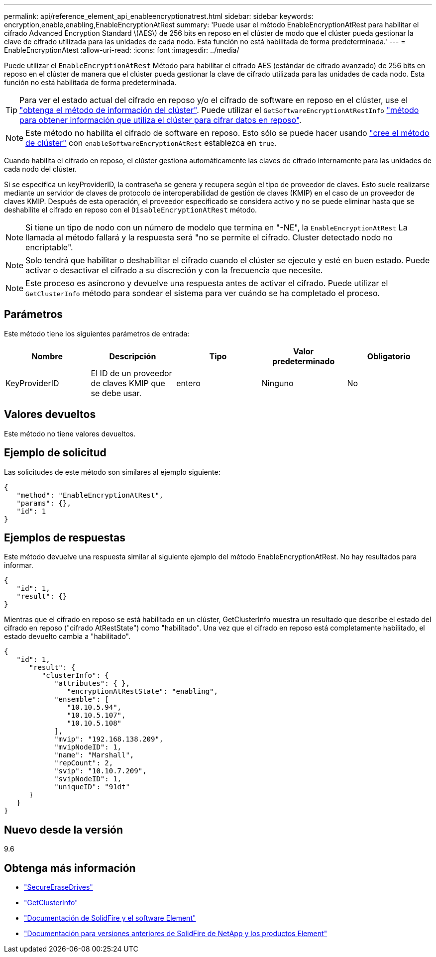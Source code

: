 ---
permalink: api/reference_element_api_enableencryptionatrest.html 
sidebar: sidebar 
keywords: encryption,enable,enabling,EnableEncryptionAtRest 
summary: 'Puede usar el método EnableEncryptionAtRest para habilitar el cifrado Advanced Encryption Standard \(AES\) de 256 bits en reposo en el clúster de modo que el clúster pueda gestionar la clave de cifrado utilizada para las unidades de cada nodo. Esta función no está habilitada de forma predeterminada.' 
---
= EnableEncryptionAtest
:allow-uri-read: 
:icons: font
:imagesdir: ../media/


[role="lead"]
Puede utilizar el `EnableEncryptionAtRest` Método para habilitar el cifrado AES (estándar de cifrado avanzado) de 256 bits en reposo en el clúster de manera que el clúster pueda gestionar la clave de cifrado utilizada para las unidades de cada nodo. Esta función no está habilitada de forma predeterminada.


TIP: Para ver el estado actual del cifrado en reposo y/o el cifrado de software en reposo en el clúster, use el link:../api/reference_element_api_getclusterinfo["obtenga el método de información del clúster"^]. Puede utilizar el `GetSoftwareEncryptionAtRestInfo` link:../api/reference_element_api_getsoftwareencryptionatrestinfo["método para obtener información que utiliza el clúster para cifrar datos en reposo"^].


NOTE: Este método no habilita el cifrado de software en reposo. Esto sólo se puede hacer usando link:../api/reference_element_api_createcluster.html["cree el método de clúster"^] con `enableSoftwareEncryptionAtRest` establezca en `true`.

Cuando habilita el cifrado en reposo, el clúster gestiona automáticamente las claves de cifrado internamente para las unidades de cada nodo del clúster.

Si se especifica un keyProviderID, la contraseña se genera y recupera según el tipo de proveedor de claves. Esto suele realizarse mediante un servidor de claves de protocolo de interoperabilidad de gestión de claves (KMIP) en el caso de un proveedor de claves KMIP. Después de esta operación, el proveedor especificado se considera activo y no se puede eliminar hasta que se deshabilite el cifrado en reposo con el `DisableEncryptionAtRest` método.


NOTE: Si tiene un tipo de nodo con un número de modelo que termina en "-NE", la `EnableEncryptionAtRest` La llamada al método fallará y la respuesta será "no se permite el cifrado. Cluster detectado nodo no encriptable".


NOTE: Solo tendrá que habilitar o deshabilitar el cifrado cuando el clúster se ejecute y esté en buen estado. Puede activar o desactivar el cifrado a su discreción y con la frecuencia que necesite.


NOTE: Este proceso es asíncrono y devuelve una respuesta antes de activar el cifrado. Puede utilizar el `GetClusterInfo` método para sondear el sistema para ver cuándo se ha completado el proceso.



== Parámetros

Este método tiene los siguientes parámetros de entrada:

|===
| Nombre | Descripción | Tipo | Valor predeterminado | Obligatorio 


 a| 
KeyProviderID
 a| 
El ID de un proveedor de claves KMIP que se debe usar.
 a| 
entero
 a| 
Ninguno
 a| 
No

|===


== Valores devueltos

Este método no tiene valores devueltos.



== Ejemplo de solicitud

Las solicitudes de este método son similares al ejemplo siguiente:

[listing]
----
{
   "method": "EnableEncryptionAtRest",
   "params": {},
   "id": 1
}
----


== Ejemplos de respuestas

Este método devuelve una respuesta similar al siguiente ejemplo del método EnableEncryptionAtRest. No hay resultados para informar.

[listing]
----
{
   "id": 1,
   "result": {}
}
----
Mientras que el cifrado en reposo se está habilitado en un clúster, GetClusterInfo muestra un resultado que describe el estado del cifrado en reposo ("cifrado AtRestState") como "habilitado". Una vez que el cifrado en reposo está completamente habilitado, el estado devuelto cambia a "habilitado".

[listing]
----
{
   "id": 1,
      "result": {
         "clusterInfo": {
            "attributes": { },
               "encryptionAtRestState": "enabling",
            "ensemble": [
               "10.10.5.94",
               "10.10.5.107",
               "10.10.5.108"
            ],
            "mvip": "192.168.138.209",
            "mvipNodeID": 1,
            "name": "Marshall",
            "repCount": 2,
            "svip": "10.10.7.209",
            "svipNodeID": 1,
            "uniqueID": "91dt"
      }
   }
}
----


== Nuevo desde la versión

9.6

[discrete]
== Obtenga más información

* link:reference_element_api_secureerasedrives.html["SecureEraseDrives"]
* link:reference_element_api_getclusterinfo.html["GetClusterInfo"]
* https://docs.netapp.com/us-en/element-software/index.html["Documentación de SolidFire y el software Element"]
* https://docs.netapp.com/sfe-122/topic/com.netapp.ndc.sfe-vers/GUID-B1944B0E-B335-4E0B-B9F1-E960BF32AE56.html["Documentación para versiones anteriores de SolidFire de NetApp y los productos Element"^]

